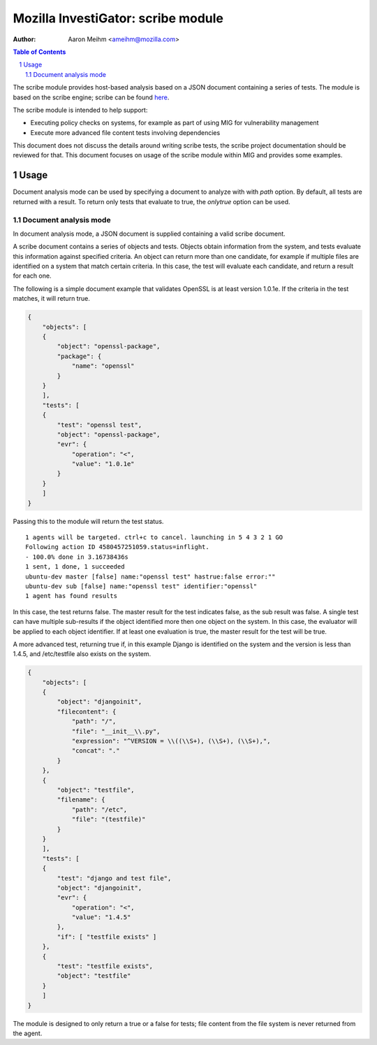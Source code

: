===================================
Mozilla InvestiGator: scribe module
===================================
:Author: Aaron Meihm <ameihm@mozilla.com>

.. sectnum::
.. contents:: Table of Contents

The scribe module provides host-based analysis based on a JSON document
containing a series of tests. The module is based on the scribe engine;
scribe can be found `here <https://github.com/mozilla/scribe>`_.

The scribe module is intended to help support:

* Executing policy checks on systems, for example as part of using MIG for vulnerability management
* Execute more advanced file content tests involving dependencies

This document does not discuss the details around writing scribe tests, the
scribe project documentation should be reviewed for that. This document focuses
on usage of the scribe module within MIG and provides some examples.

Usage
-----
Document analysis mode can be used by specifying a document to analyze with
with `path` option. By default, all tests are returned with a result. To
return only tests that evaluate to true, the `onlytrue` option can be used.

Document analysis mode
~~~~~~~~~~~~~~~~~~~~~~
In document analysis mode, a JSON document is supplied containing a valid
scribe document.

A scribe document contains a series of objects and tests. Objects obtain
information from the system, and tests evaluate this information against
specified criteria. An object can return more than one candidate, for example
if multiple files are identified on a system that match certain criteria. In
this case, the test will evaluate each candidate, and return a result for
each one.

The following is a simple document example that validates OpenSSL is at least
version 1.0.1e. If the criteria in the test matches, it will return true.

.. code:: json

    {
        "objects": [
        {
            "object": "openssl-package",
            "package": {
                "name": "openssl"
            }
        }
        ],
        "tests": [
        {
            "test": "openssl test",
            "object": "openssl-package",
            "evr": {
                "operation": "<",
                "value": "1.0.1e"
            }
        }
        ]
    }

Passing this to the module will return the test status.

::

    1 agents will be targeted. ctrl+c to cancel. launching in 5 4 3 2 1 GO
    Following action ID 4580457251059.status=inflight.
    - 100.0% done in 3.16738436s
    1 sent, 1 done, 1 succeeded
    ubuntu-dev master [false] name:"openssl test" hastrue:false error:""
    ubuntu-dev sub [false] name:"openssl test" identifier:"openssl"
    1 agent has found results

In this case, the test returns false. The master result for the test indicates
false, as the sub result was false. A single test can have multiple sub-results
if the object identified more then one object on the system. In this case, the
evaluator will be applied to each object identifier. If at least one evaluation
is true, the master result for the test will be true.

A more advanced test, returning true if, in this example Django is identified
on the system and the version is less than 1.4.5, and /etc/testfile also exists
on the system.

.. code:: json

    {
        "objects": [
        {
            "object": "djangoinit",
            "filecontent": {
                "path": "/",
                "file": "__init__\\.py",
                "expression": "^VERSION = \\((\\S+), (\\S+), (\\S+),",
                "concat": "."
            }
        },
        {
            "object": "testfile",
            "filename": {
                "path": "/etc",
                "file": "(testfile)"
            }
        }
        ],
        "tests": [
        {
            "test": "django and test file",
            "object": "djangoinit",
            "evr": {
                "operation": "<",
                "value": "1.4.5"
            },
            "if": [ "testfile exists" ]
        },
        {
            "test": "testfile exists",
            "object": "testfile"
        }
        ]
    }

The module is designed to only return a true or a false for tests; file content
from the file system is never returned from the agent.
